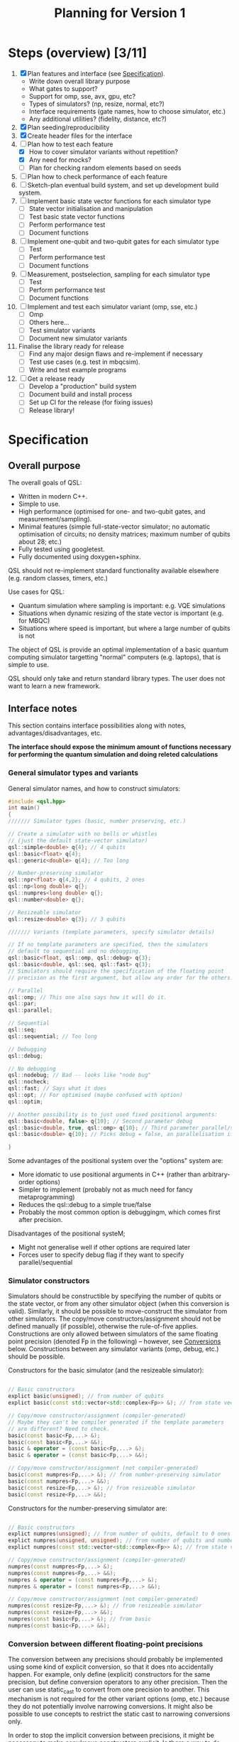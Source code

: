 #+TITLE: Planning for Version 1

* Steps (overview) [3/11]
1. [X] Plan features and interface (see [[#planning][Specification]]).
   - Write down overall library purpose
   - What gates to support?
   - Support for omp, sse, avx, gpu, etc?
   - Types of simulators? (np, resize, normal, etc?)
   - Interface requirements (gate names, how to choose simulator, etc.)
   - Any additional utilities? (fidelity, distance, etc?)
2. [X] Plan seeding/reproducibility
3. [X] Create header files for the interface
4. [-] Plan how to test each feature
   - [X] How to cover simulator variants without repetition?
   - [X] Any need for mocks?
   - [ ] Plan for checking random elements based on seeds
5. [ ] Plan how to check performance of each feature
6. [ ] Sketch-plan eventual build system, and set up development build system. 
7. [ ] Implement basic state vector functions for each simulator type
   - [ ] State vector initialisation and manipulation
   - [ ] Test basic state vector functions
   - [ ] Perform performance test
   - [ ] Document functions
8. [ ] Implement one-qubit and two-qubit gates for each simulator type
   - [ ] Test
   - [ ] Perform performance test
   - [ ] Document functions
9. [ ] Measurement, postselection, sampling for each simulator type
   - [ ] Test 
   - [ ] Perform performance test
   - [ ] Document functions
10. [ ] Implement and test each simulator variant (omp, sse, etc.)
    - [ ] Omp
    - [ ] Others here...
    - [ ] Test simulator variants
    - [ ] Document new simulator variants
11. Finalise the library ready for release
    - [ ] Find any major design flaws and re-implement if necessary
    - [ ] Test use cases (e.g. test in mbqcsim).
    - [ ] Write and test example programs
12. [ ] Get a release ready
    - [ ] Develop a "production" build system
    - [ ] Document build and install process
    - [ ] Set up CI for the release (for fixing issues)
    - [ ] Release library!

* Specification
  :PROPERTIES:
  :CUSTOM_ID: planning
  :END:

** Overall purpose

The overall goals of QSL:

- Written in modern C++.
- Simple to use.
- High performance (optimised for one- and two-qubit gates, and measurement/sampling).
- Minimal features (simple full-state-vector simulator; no automatic optimisation of circuits; no density matrices; maximum number of qubits about 28; etc.)
- Fully tested using googletest.
- Fully documented using doxygen+sphinx.

QSL should not re-implement standard functionality available elsewhere (e.g. random classes, timers, etc.)

Use cases for QSL:

- Quantum simulation where sampling is important: e.g. VQE simulations
- Situations when dynamic resizing of the state vector is important (e.g. for MBQC)
- Situations where speed is important, but where a large number of qubits is not

The object of QSL is provide an optimal implementation of a basic quantum computing simulator targetting "normal" computers (e.g. laptops), that is simple to use.

QSL should only take and return standard library types. The user does not want to learn a new framework.

** Interface notes

This section contains interface possibilities along with notes, advantages/disadvantages, etc.

*The interface should expose the minimum amount of functions necessary for performing the quantum simulation and doing releted calculations*

*** General simulator types and variants

General simulator names, and how to construct simulators:

#+BEGIN_SRC cpp
#include <qsl.hpp>
int main()
{
/////// Simulator types (basic, number preserving, etc.)

// Create a simulator with no bells or whistles
// (just the default state-vector simulator)
qsl::simple<double> q{4}; // 4 qubits
qsl::basic<float> q{4};
qsl::generic<double> q{4}; // Too long

// Number-preserving simulator
qsl::npr<float> q{4,2}; // 4 qubits, 2 ones
qsl::np<long double> q{};
qsl::numpres<long double> q{};
qsl::number<double> q{};

// Resizeable simulator
qsl::resize<double> q{3}; // 3 qubits

/////// Variants (template parameters, specify simulator details)

// If no template parameters are specified, then the simulators
// default to sequential and no debugging.  
qsl::basic<float, qsl::omp, qsl::debug> q{3};
qsl::basic<double, qsl::seq, qsl::fast> q{3};
// Simulators should require the specification of the floating point
// precision as the first argument, but allow any order for the others. 

// Parallel
qsl::omp; // This one also says how it will do it.
qsl::par;
qsl::parallel;

// Sequential
qsl::seq;
qsl::sequential; // Too long

// Debugging
qsl::debug;

// No debugging
qsl::nodebug; // Bad -- looks like "node bug"
qsl::nocheck;
qsl::fast; // Says what it does
qsl::opt; // For optimised (maybe confused with option)
qsl::optim;

// Another possibility is to just used fixed positional arguments:
qsl::basic<double, false> q{10}; // Second parameter debug
qsl::basic<double, true, qsl::omp> q{10}; // Third parameter parallel/sequential
qsl::basic<double> q{10}; // Picks debug = false, an parallelisation if available.

}
#+END_SRC

Some advantages of the positional system over the "options" system are:
- More idomatic to use positional arguments in C++ (rather than arbitrary-order options)
- Simpler to implement (probably not as much need for fancy metaprogramming)
- Reduces the qsl::debug to a simple true/false
- Probably the most common option is debuggingm, which comes first after precision.

Disadvantages of the positional systeM;
- Might not generalise well if other options are required later
- Forces user to specify debug flag if they want to specify parallel/sequential

*** Simulator constructors

Simulators should be constructible by specifying the number of qubits or the state vector, or from any other simulator object (when this conversion is valid). Similarly, it should be possible to move-construct the simulator from other simulators. The copy/move constructors/assignment should not be defined manually (if possible), otherwise the rule-of-five applies. Constructions are only allowed between simulators of the same floating point precision (denoted Fp in the following) -- however, see [[#fp-convert][Conversions]] below. Constructions between any simulator variants (omp, debug, etc.) should be possible.

Constructors for the basic simulator (and the resizeable simulator):

#+BEGIN_SRC cpp

// Basic constructors
explict basic(unsigned); // from number of qubits
explict basic(const std::vector<std::complex<Fp>> &); // from state vector

// Copy/move constructor/assignment (compiler-generated)
// Maybe they can't be compiler generated if the template parameters
// are different? Need to check.
basic(const basic<Fp,...> &);
basic(const basic<Fp,...> &&);
basic & operator = (const basic<Fp,...> &);
basic & operator = (const basic<Fp,...> &&);

// Copy/move constructor/assignment (not compiler-generated)
basic(const numpres<Fp,...> &); // from number-preserving simulator
basic(const numpres<Fp,...> &&);
basic(const resize<Fp,...> &); // from resizeable simulator
basic(const resize<Fp,...> &&);

#+END_SRC

Constructors for the number-preserving simulator are:

#+BEGIN_SRC cpp

// Basic constructors
explict numpres(unsigned); // from number of qubits, default to 0 ones.
explict numpres(unsigned, unsigned); // from number of qubits and number of ones
explict numpres(const std::vector<std::complex<Fp>> &); // from state vector

// Copy/move constructor/assignment (compiler-generated)
numpres(const numpres<Fp,...> &);
numpres(const numpres<Fp,...> &&);
numpres & operator = (const numpres<Fp,...> &);
numpres & operator = (const numpres<Fp,...> &&);

// Copy/move constructor/assignment (not compiler-generated)
numpres(const resize<Fp,...> &); // from resizeable simulator
numpres(const resize<Fp,...> &&);
numpres(const basic<Fp,...> &); // from basic
numpres(const basic<Fp,...> &&);

#+END_SRC

*** Conversion between different floating-point precisions
  :PROPERTIES:
  :CUSTOM_ID: fp-convert
  :END:

The conversion between any precisions should probably be implemented using some kind of explicit conversion, so that it does nto accidentally happen. For example, only define (explicit) constructors for the same precision, but define conversion operators to any other precision. Then the user can use static_cast to convert from one precision to another. This mechanism is not required for the other variant options (omp, etc.) because they do not potentially involve narrowing conversions. It might also be possible to use concepts to restrict the static cast to narrowing conversions only.

In order to stop the implicit conversion between precisions, it might be necessary to make copy/move constructors explicit. Is there a way to do that while still using compiler-generated functions? (maybe =default?).

#+BEGIN_SRC cpp

// Example user-defined conversion operator (defined in class basic<Fp1,...>)
operator basic<Fp2, ...>() const &; // copy-conversion to basic<Fp2,...>
operator basic<Fp2, ...>() &&; // move-conversion

#+END_SRC

*** General utilities

**** Basics

#+BEGIN_SRC cpp
q.size(); // Gets the number of qubits
q.dim(); // Get the dimension of the Hilbert space
q.get_state(); // Return a std::vector<std::complex>
q.set_state(const std::vector<std::complex<Fp>> &); // Get the move semantics working for large state vectors
q.reset(); // To all-zero state
q[23]; // Return std::complex<Fp>& (renormalise after edit -- have const version too)
// Can use this to set computational basis state. What happens if they try to set all the values to zero?
// Accessing is definitely fine. Probably setting values might be a bad idea. If you want a computational basis state,
// reset() and then do X gate.
q.randomise(); // set the simulator to a random state. Maybe q.set_random_state(), q.make_random()
#+END_SRC

Add additional functions to specific simulators (e.g. q.ones() in the number simulator, allocated size in the resize simulator).

**** Random utilities

- Generating a random state, and random number-preserved state. Could be a member function of the simulator classes, or could be a stand-alone function that generates a std::vector for use in the simulator constructors (or other member functions). 

**** Standard quantum-info calculations

- Measure of inequality between two state vectors (e.g. Fubini-Study (~qsl::distance~), fidelity (~qsl::fidelity~), inner product, etc.). Probably has to be a function that takes two simulator objects (rather than being a member function of a simulator). Also possibly overload for comparison with std::vector for ease of use.
- Norm? Reasons for: maybe want it if the simulators do not check whether the input state is normalised (if they require a normalised state). Reasons against: the state of the simulators will always be normalised. Simulators should allow initialisation from any vector; there is no reason you ever want the norm (perhaps there should be a normalise function if you want to do that). *The norm is not physically relevant in quantum mechanics*. (There should probably be a norm function internally, but that is not part of the interface.
- Normalise? Probably no need if the simulators normalise state vectors automatically. If you want to produce state vectors for other purposes, use a general linear algebra library.
- Any other useful things?

**** Printing

- std::cout could print just the state vector, with no trailing newline (or maybe one, if it is a column vector)
- print method in simulators could print more information (e.g. num qubits, numb ones, additional simulator-specific information). Could also take a stream and do the same thing.
- Anything else?
  
**** Serialisation

All the simulators should support serialising themself, and initialisation from the serialisation. A round trip should produce a simulator with exactly the same state.

- JSON: Advantages: supported everywhere, readable easily in text editors, parsable with standard linux tools. Disadvantage: not compressed, might cause problems with large state vectors (potentially on the order 5 GiB for a 28 qubit file)? Could potentially allow this for small numbers of qubits?
- Some compressed format: HDF5, netcdf. Requirements:
  - Good library support for c++ and python
  - Capable of storing a 28-qubit state vector in a reasonable size (do some experiments).

Maybe don't need JSON if you have a compressed format? Maybe JSON is friendly for small numbers? On the other hand, more code to maintain, and redundancy. JSON support might be so easy that it makes sense to just throw it in -- people know about JSON, but maybe don't know about random compressed formats.

#+BEGIN_SRC cpp

// Write JSON to file

class basic {

   // Write json to file specified by path
   
   void toJson(const std::filesystem::path & path);
   void to_json(...)
   void saveJson(...);
   void save_json(...);
   void write_json(...);
   void json(...); // This might be best -- simpler to type
   void load_json(); // Except, what about loading? Need a separate word

   // Same for compressed...
   void hdf5(const std::filesystem::path & path);

   // Possible pairs:
   // - save and load
   // - store and load
   // - to and from
   // - read and write
   q.to_json() // These are the winners!
   q.from_json()

   q.save_json()
   q.load_json()
   
}

#+END_SRC

Also there should be a file constructor that can make a simulator from an JSON or compressed format file.

Todo: work out what exceptional conditions these functions need to handle.

*** Gates

**** One-qubit gates

The only one-qubit gates we need are:

#+BEGIN_SRC cpp
q.rotate_x(targ, angle); // Or q.rx?
q.rotate_y(targ, angle);
q.rotate_z(targ, angle);
q.phase(targ, angle); // or q.p() maybe? Maybe phase is fine though -- quite short
q.hadamard(targ); // q.h (lowercase for H)
q.pauli_x(targ); // q.x, q.y (lowercase, even though Pauli X, Y, Z)
q.pauli_y(targ);
q.pauli_z(targ);
q.unitary(targ, matrix); // or q.u -- Multiple overloads for real matrix, complex matrix 
q.unitary(targ, {a,b,c,d}); // Can use std::vector literal for reals...
q.unitary(targ, {{a,b},{c,d},{e,f},{g,h}}); // ...and complex (will this even work?)
#+END_SRC

**** Controlled two-qubit gates

#+BEGIN_SRC cpp
q.crx(ctrl, targ, angle);
q.cry(ctrl, targ, angle);
q.crz(ctrl, targ, angle);
q.cphase(ctrl, targ, angle);
q.ch(ctrl, targ);
q.cnot(ctrl, targ);
q.cy(ctrl, targ);
q.cz(ctrl, targ);
q.cu(ctrl, targ, matrix); // Multiple overloads for real matrix, complex matrix 
q.cu(ctrl, targ, {a,b,c,d}); // Can use std::vector literal for reals...
q.cu(ctrl, targ, {{a,b},{c,d},{e,f},{g,h}}); // ...and complex (will this even work?)
#+END_SRC

**** Fixed-number gates

#+BEGIN_SRC cpp
q.nrx(targ0, targ1, angle); // Sometimes q.xy()
q.nry(targ0, targ1, angle);
q.nrz(targ0, targ1, angle);
q.swap(targ0, targ1);
q.fswap(targ0, targ1);
q.iswap(targ0, targ1);
// Other swaps?
q.nh(targ0, targ1);
q.nu(targ0, targ1, {a,b,c,d}, angle);
#+END_SRC cpp

Could maybe delete copies of the same gate? Or allow gate aliases (different names).

**** Arbitrary two-qubit gate

#+BEGIN_SRC cpp
q.u(targ0, targ1, {... <16 items>... ); // Or u2?
#+END_SRC

*** Measurement and sampling
**** Measurement and postselection

#+BEGIN_SRC cpp
q.measure(targ); // Returns 0 or 1
q.measure_all(); // Returns std::size_t (or maybe std::uint32_t? Pick a convention)
q.postselect(targ, outcome); // Return the outcome (for interface consistency with measure())
q.prob(targ, outcome); // Returns probability float/double (call this one if you want prob)
#+END_SRC

**** Sampling

#+BEGIN_SRC cpp

// Return std::vector, because you want to do val[0] and val[1]. std::pair would be better,
// but don't want the user to have to use .first and .second (which is zero, which is one?)
// std::map is overkill for a two element structure, with int keys.
q.sample(targ, n);  // Returns std::vector
q.sample_all(n);  // Returns std::map<std::size_t, std::size_t>
#+END_SRC

*** Seeding and reproducibility

**** Uses for randomness

There are two uses for randomness in the simulator classes:
1. Generation of random states in the simulators
2. Measuring and sampling the state vector

In MBQCSIM, it would be helpful to be able to provide the simulator with a seed and then have the simulator produce all the same measurement outcomes, provided that all the same gates are performed.

The options for when to specify a seed are as follows:
1. Provide a seed when the simulator is constructed. Provided that the same seed is provided, and the same sequence of operations is performed with the simulator, then any function involving randomness will return the same result. Advantages: this is simple and clear, and does not require fully characterising what combination of randomness-fixing a user might want. It is also simple. 

#+BEGIN_SRC cpp
// Class members of simulators
q.seed(qsl::seed_t seed); // Set the seed ("seed it with syz")
q.seed(); // Get the seed -- returns qsl::seed_t

class seed
{
   //...
}

void seed(qsl::seed seed = qsl::seed())

q.seed(12323)

#+END_SRC

The standard library passes generators into the functions that produces random numbers -- possibly because the generators are bulky (have large internal state). That might cause a performance problem for a simulation involving lots of small quantum simulators.

[[https://blog.unity.com/technology/a-primer-on-repeatable-random-numbers][This]] may be helpful for cases involving more than one random process. The jist is that you can't seed parallel generators and hope that the results will be uncorrelated, unless you hash the seeds first.

One possible better method:
- Don't pass a seed in the constructor, instead do it like uniform_int_distribution and make the user pass a generator object to the functions that use randomness. This allows the user the flexibility to create their own generators when they need to (avoiding performance penalties if they want), and is similar to the C++ standard approach to random distributions. It also allows the user to separate sources of randomness used for different purposes. It can also be generalised if we discover the need for more randomness (just allow a generator argument in those functions). The implementation of the simulators will be much simpler because there is no need to store random elements.
- However, set a default argument for all the generators to a global qsl generator object. Allow the user to set a global seed for this if they want. That way, anyone not wanting to deal with randomness doesn't have to, and there is still a bit of "easy" reproducibility available from the global seed.

*** Logging and debugging

The debug mode should also optionally enable a trace mode, configurable via a global object. The configuration should allow setting a verbosity level, and specifying an output file name (which could also be stderr or stdout, maybe), to which all trace information would be sent.

The trace information would comprise a list of everything the qsl library does -- every time a gate is performed, a simulator is constructed, measured, etc. Might be nice to have the move/copy constructors logged too (same as every other constructors), so that you can debug move semantics. Maybe could have a running check of how much memory is allocated to simulators, etc.

Need to figure out how to identify simulators in the log. (Is there any way to access the name of the variable? What to do about anonymous simulators? (rvalues, etc.)). Maybe you could have a member function to label the simulator? If so, should it only be accessible when debug = true?

Potential logging levels:
- **Quantum operations** The lowest level, just lists quantum-related things like gates, etc. that you would want to know as a user of the library (but not interested in any programming-related things, so no memory, no constructors, no traditional debugging, etc.)
- **A bit more detail** Maybe print implementation details like memory use, size of state vector, precision, use of omp, etc.
- **All relevant C++ operations** List things like copy/move operations, constructions, memory operations, etc.

*** Exceptions
- Constructors and add_qubit: inputting a large number of qubits (check whether it can allocate the memory by catching bad_alloc).
- Constructors and set_state: inputting a state that is not a power of two, inputting all zeros.
- Number constructor: checking the input state is fixed number.
- Gates: Input wrong qubit index, check input matrix for u gates is unitary. We should normalise the matrix in our function so we will check M*Mdagger = diagonal, if it isn't we throw an exception. Ctrl and targ are the same.
- Measurement: Check input outcome is 0 or 1.
- File i/o: if file to be read doesn't exist, if we don't have permission to write to output file, if the file to be read does not contain a json object, or the object doesn't have a state vector in it. Trying to write a simulator object that contains too many qubits (number to be decided on). Input file contains too many qubits.
- Utilities: trying to find distance between vectors/simulators of different sizes, vector is all zeros.

  
** Interface specification 

This section contains the full specification for the interface.

*** Namespace

Every class or function in QSL is in the ~qsl~ namespace, and is available in a
C++ program by including ~qsl.hpp~.

QSL will define a ~qsl::simulator~ concept.

*** Simulator classes

This section contains one subsection for each class. Inside each section, the member functions (prototypes) for that class are listed, along with behaviour notes.

All simulators will support ~float~, ~double~ and ~long double~. 
They will support turning debugging on or off.
There will be three types of parallelisation, always sequential ~qsl::seq~, omp
always switched on ~qsl::omp~, or an automatic mode where we have picked a cut
off for the number of qubits that works well in general (but maybe not optimal the whole time) ~qsl::switch~.

**** Shared member functions
#+BEGIN_SRC cpp
// Get the number of qubits
unsigned size() const;
// Get the dimension of the Hilbert space
unsigned dim() const;
// Return std::vector of state
std::vector<std::complex<F>> get_state() const;
// Set a state
void set_state(const std::vector<std::complex<F>> & state);
// Reset to the all zero computational basis state
void reset();
// Access state vector elements (read-only). Const reference only makes sense if we have a std::vector<std::complex> wihin our implementation.
const std::complex<F> & operator[](std::size_t index) const;
// Generate random state, need to pass in a generator which will default to our global one.
void make_random(std::uniform_random_bit_generator gen = qsl::gen)
// Print state vector
void print(std::ostream & os = std::cout) const;
// Serialisation
void save_json(const std::filesystem::path & path) const;
void load_json(const std::filesystem::path & path);
// Picking one compressed format -- do some research into exactly which one
void save_hdf5(const std::filesystem::path & path) const;
void load_hdf5(const std::filesystem::path & path);

// One-qubit gates
void rx(unsigned targ, F angle);
void ry(unsigned targ, F angle);
void rz(unsigned targ, F angle);  // Number
void phase(unsigned targ, F angle);   // Number
void h(unsigned targ);
void x(unsigned targ);
void y(unsigned targ);
void z(unsigned targ);  // Number
void u1(unsigned targ, const std::vector<std::complex<F>> & matrix);

// Controlled gates
void crx(unsigned ctrl, unsigned targ, F angle);
void cry(unsigned ctrl, unsigned targ, F angle);
void crz(unsigned ctrl, unsigned targ, F angle);  // Number
void cphase(unsigned ctrl, unsigned targ, F angle);   // Number
void ch(unsigned ctrl, unsigned targ);
void cnot(unsigned ctrl, unsigned targ);
void cy(unsigned ctrl, unsigned targ);
void cz(unsigned ctrl, unsigned targ);  // Number
void cu1(unsigned ctrl, unsigned targ, const std::vector<std::complex<F>> & matrix);

// Rest of the number gates
void nrx(unsigned targ1, unsigned targ2, F angle);
void nry(unsigned targ1, unsigned targ2, F angle);
void nrz(unsigned targ1, unsigned targ2, F angle);
void swap(unsigned targ1, unsigned targ2);
void fswap(unsigned targ1, unsigned targ2);
void iswap(unsigned targ1, unsigned targ2);
void nh(unsigned targ1, unsigned targ2);
void nu1(unsigned targ1, unsigned targ2, const std::vector<std::complex<F>> & matrix);

// Arbitrary two-qubit unitary
void u2(unsigned targ1, unsigned targ2, const std::vector<std::complex<F>> & matrix);

// Measurement and sampling
F prob(unsigned targ, unsigned outcome) const;
unsigned measure(unsigned targ, std::uniform_random_bit_generator gen = qsl::gen);
std::size_t measure_all(std::uniform_random_bit_generator gen = qsl::gen);
unsigned postselect(unsigned targ, unsigned outcome) const;
std::vector<std::size_t> sample(unsigned targ, std::size_t samples, std::uniform_random_bit_generator gen = qsl::gen) const;
std::map<std::size_t, std::size_t> sample_all(std::size_t samples, std::uniform_random_bit_generator gen = qsl::gen) const;


#+END_SRC

**** Standard simulator
#+BEGIN_SRC cpp
// Specify precision, debugging, and level of parallelisation
// Always have to specify the first
qsl::basic<std::floating_point F, bool debug = false, typename parallelisation = qsl::omp>;  

// Constructors - double check the use of explicit
explicit qsl::basic<F, D, P>(unsigned num_qubits);
explicit qsl::basic<F, D, P>(const std::vector<std::complex<F>> & state);
#+END_SRC

**** Fixed-number simulator
#+BEGIN_SRC cpp
qsl::number<std::floating_point F, bool debug = false, typename parallelisation = qsl::omp>;  

// Constructors 
explicit qsl::number<F, D, P>(unsigned num_qubits);  // Default to zero ones
qsl::number<F, D, P>(unsigned num_qubits, unsigned num_ones);
explicit qsl::number<F, D, P>(const std::vector<std::complex<F>> & state);

// Simulator specific functions
// Get and set number of ones -- sets the lowest computational basis state with num_ones.
unsigned get_ones() const;
void set_ones(unsigned num_ones);
#+END_SRC

**** Resizeable simulator
#+BEGIN_SRC cpp
qsl::resize<std::floating_point F, bool debug = false, typename parallelisation = qsl::omp>;  

// Constructors  
explicit qsl::resize<F, D, P>(unsigned num_qubits);  // Default to zero ones
explicit qsl::resize<F, D, P>(const std::vector<std::complex<F>> & state);

// Simulator specific functions
void add_qubit();  // Adds to end of state vector
void add_qubit(unsigned targ);   // More targeted add function

unsigned measure_out(unsigned targ, std::uniform_random_bit_generator gen = qsl::gen);  // Measures and deletes qubit
unsigned postselect_out(unsigned targ, unsigned outcome) const; 

void trim();  // Trims the state vector to the current qubit size
#+END_SRC



*** Other QSL classes

Classes which are not simulators are provided here.

#+BEGIN_SRC cpp
// QSL random generator
class gen_t
{
private:
    result_type seed_;
    std::mt19937_64 gen_;
public:    
    using result_type = std::mt19937_64::result_type;
    static result_type min() {return std::mt19937_64::min();};
    static result_type max() {return std::mt19937_64::max();};
    result_type operator() () { return gen_(); }
    gen_t(); // Generate a random seed properly
    explicit gen_t(result_type seed) : gen_{seed} {}
    result_type seed() const { return seed_; }
    void seed(result_type seed) { gen_.seed(seed); }
};

// In a header file (global variable)
gen_t gen;

// Then in a user file, if you want, seed it
gen.seed(1234);


#+END_SRC

*** QSL functions

Functions are provided here.

#+BEGIN_SRC cpp
// Fubini-study, figure out when to do debugging, should pick the most precise F of the two simulators/vectors
F distance(const qsl::simulator &, const qsl::simulator &);
F distance(const qsl::simulator &, const std::vector<std::complex<F>> &);
F distance(const std::vector<std::complex<F>> &, const qsl::simulator &);

// Fidelity
F fidelity(const qsl::simulator &, const qsl::simulator &);
//...

// Inner product
F inner_prod(const qsl::simulator &, const qsl::simulator &);
//...

// Overloads for printing simulators to std::cout
//...
#+END_SRC



* Testing
